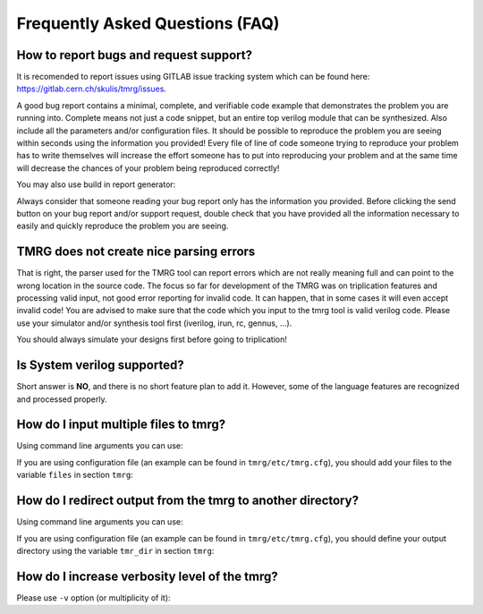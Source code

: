 Frequently Asked Questions (FAQ)
********************************************************************************


How to report bugs and request support?
################################################################################

It is recomended to report issues using GITLAB issue tracking system which can be found here: https://gitlab.cern.ch/skulis/tmrg/issues.

A good bug report contains a minimal, complete, and verifiable code example that demonstrates the problem you are running into. Complete means not just a code snippet, but an entire top verilog module that can be synthesized. Also include all the parameters and/or configuration files. It should be possible to reproduce the problem you are seeing within seconds using the information you provided! Every file of line of code someone trying to reproduce your problem has to write themselves will increase the effort someone has to put into reproducing your problem and at the same time will decrease the chances of your problem being reproduced correctly!

You may also use build in report generator:

.. code-block:: bash
   :linenos:

   # tmrg --generate-report [other options]


Always consider that someone reading your bug report only has the information you provided. Before clicking the send button on your bug report and/or support request, double check that you have provided all the information necessary to easily and quickly reproduce the problem you are seeing.



TMRG does not create nice parsing errors 
################################################################################

That is right, the parser used for the TMRG tool can report errors which are not really meaning full and can point to the wrong location in the source code. The focus so far for development of the TMRG was on triplication features and processing valid input, not good error reporting for invalid code. It can happen, that in some cases it will even accept invalid code! You are advised to make sure that the code which you input to the tmrg tool is valid verilog code. Please use your simulator and/or synthesis tool first (iverilog, irun, rc, gennus, ...).

You should always simulate your designs first before going to triplication!



Is System verilog supported?
################################################################################

Short answer is **NO**, and there is no short feature plan to add it. 
However, some of the language features are recognized and processed properly. 

How do I input multiple files to tmrg?
################################################################################

Using command line arguments you can use:

.. code-block:: bash
   :linenos:

   # tmrg file1.v file2.v file3.v

If you are using configuration file (an example can be found in ``tmrg/etc/tmrg.cfg``), 
you should add your files to the variable ``files`` in section ``tmrg``:

.. code-block:: ini
   :linenos:

   [tmrg]
   files = file1.v file2.v file3.v


How do I redirect output from the tmrg to another directory?
################################################################################

Using command line arguments you can use:

.. code-block:: bash
   :linenos:

   # tmrg --tmr-dir "output" [other options]

If you are using configuration file (an example can be found in ``tmrg/etc/tmrg.cfg``), 
you should define your output directory using the variable ``tmr_dir`` in section ``tmrg``:

.. code-block:: ini
   :linenos:

   [tmrg]
   tmr_dir = output



How do I increase verbosity level of the tmrg?
################################################################################

Please use ``-v`` option (or multiplicity of it):

.. code-block:: bash
   :linenos:

   # tmrg -v [other options]
   # tmrg -vv [other options]
   # tmrg -vvv [other options]

